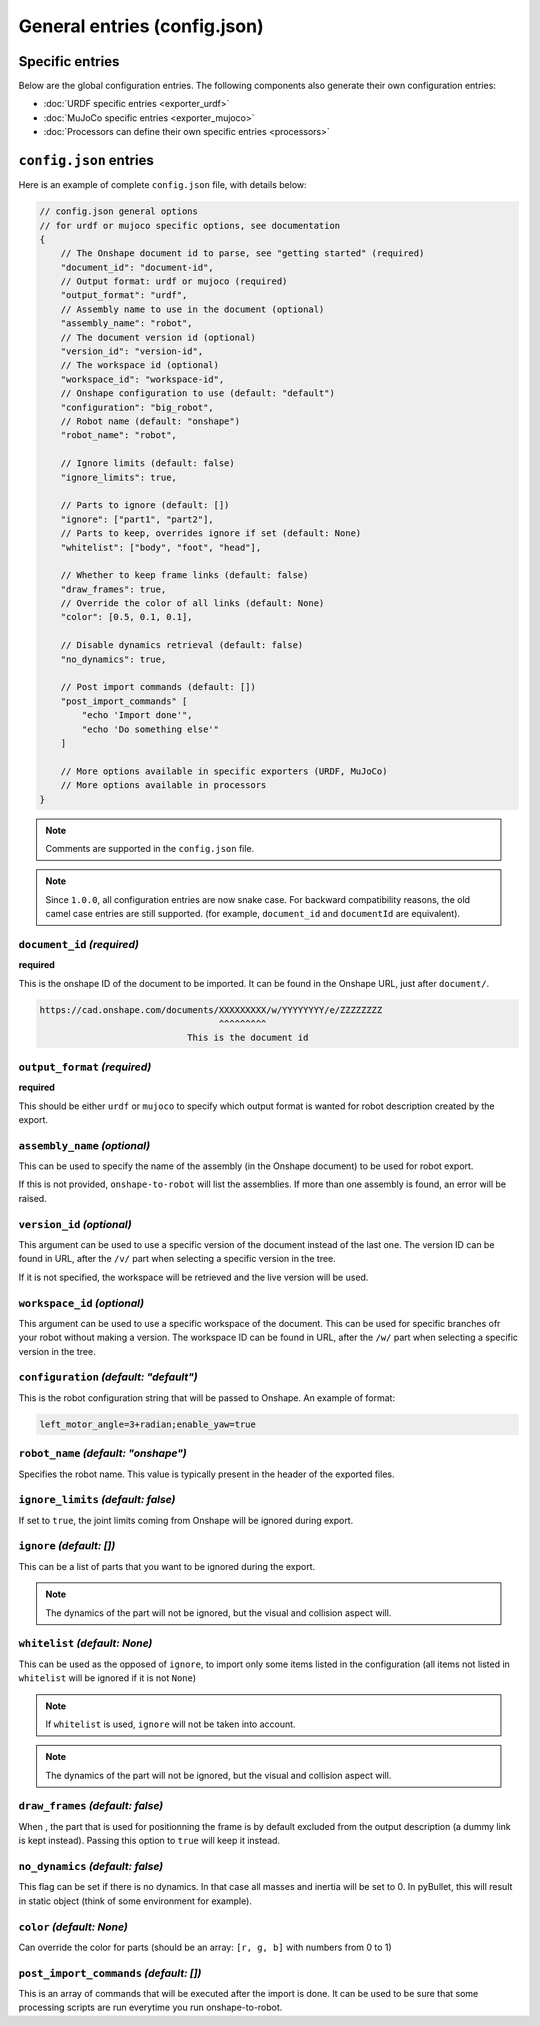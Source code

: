 General entries (config.json)
=============================

Specific entries
----------------

Below are the global configuration entries. The following components also generate their own configuration entries:

* :doc:`URDF specific entries <exporter_urdf>`
* :doc:`MuJoCo specific entries <exporter_mujoco>`
* :doc:`Processors can define their own specific entries <processors>`


``config.json`` entries
-----------------------

Here is an example of complete ``config.json`` file, with details below:

.. code-block:: javascript

    // config.json general options
    // for urdf or mujoco specific options, see documentation
    {
        // The Onshape document id to parse, see "getting started" (required)
        "document_id": "document-id",
        // Output format: urdf or mujoco (required)
        "output_format": "urdf",
        // Assembly name to use in the document (optional)
        "assembly_name": "robot",
        // The document version id (optional)
        "version_id": "version-id",
        // The workspace id (optional) 
        "workspace_id": "workspace-id",
        // Onshape configuration to use (default: "default")
        "configuration": "big_robot",
        // Robot name (default: "onshape")
        "robot_name": "robot",

        // Ignore limits (default: false)
        "ignore_limits": true,

        // Parts to ignore (default: [])
        "ignore": ["part1", "part2"],
        // Parts to keep, overrides ignore if set (default: None)
        "whitelist": ["body", "foot", "head"],

        // Whether to keep frame links (default: false)
        "draw_frames": true,
        // Override the color of all links (default: None)
        "color": [0.5, 0.1, 0.1],

        // Disable dynamics retrieval (default: false)
        "no_dynamics": true,

        // Post import commands (default: [])
        "post_import_commands" [
            "echo 'Import done'",
            "echo 'Do something else'"
        ]

        // More options available in specific exporters (URDF, MuJoCo)
        // More options available in processors
    }

.. note::

    Comments are supported in the ``config.json`` file.

.. note::

    Since ``1.0.0``, all configuration entries are now snake case. For backward compatibility reasons, the old
    camel case entries are still supported. (for example, ``document_id`` and ``documentId`` are equivalent).

``document_id`` *(required)*
~~~~~~~~~~~~~~

**required**

This is the onshape ID of the document to be imported. It can be found in the Onshape URL,
just after ``document/``.

.. code-block:: bash

    https://cad.onshape.com/documents/XXXXXXXXX/w/YYYYYYYY/e/ZZZZZZZZ
                                      ^^^^^^^^^
                                This is the document id


``output_format`` *(required)*
~~~~~~~~~~~~~~~~

**required**

This should be either ``urdf`` or ``mujoco`` to specify which output format is wanted for robot description
created by the export.

``assembly_name`` *(optional)*
~~~~~~~~~~~~~~~~

This can be used to specify the name of the assembly (in the Onshape document) to be used for robot export.

If this is not provided, ``onshape-to-robot`` will list the assemblies. If more than one assembly is found,
an error will be raised.

``version_id`` *(optional)*
~~~~~~~~~~~~~

This argument can be used to use a specific version of the document instead of the last one. The version ID
can be found in URL, after the ``/v/`` part when selecting a specific version in the tree.

If it is not specified, the workspace will be retrieved and the live version will be used.

``workspace_id`` *(optional)*
~~~~~~~~~~~~~~~

This argument can be used to use a specific workspace of the document. This can be used for specific branches
ofr your robot without making a version.
The workspace ID can be found in URL, after the ``/w/`` part when selecting a specific version in the tree.

``configuration`` *(default: "default")*
~~~~~~~~~~~~~~~~~

This is the robot configuration string that will be passed to Onshape. An example of format:

.. code-block:: js

    left_motor_angle=3+radian;enable_yaw=true


``robot_name`` *(default: "onshape")*
~~~~~~~~~~~~~

Specifies the robot name. This value is typically present in the header of the exported files.

``ignore_limits`` *(default: false)*
~~~~~~~~~~~~~~~~

If set to ``true``, the joint limits coming from Onshape will be ignored during export.

``ignore`` *(default: [])*
~~~~~~~~~~

This can be a list of parts that you want to be ignored during the export.

.. note::

    The dynamics of the part will not be ignored, but the visual and collision aspect will.

``whitelist`` *(default: None)*
~~~~~~~~~~~~~

This can be used as the opposed of ``ignore``, to import only some items listed in the configuration
(all items not listed in ``whitelist`` will be ignored if it is not ``None``)

.. note::

    If ``whitelist`` is used, ``ignore`` will not be taken into account.

.. note::

    The dynamics of the part will not be ignored, but the visual and collision aspect will.

.. _draw-frames:

``draw_frames`` *(default: false)*
~~~~~~~~~~~~~~

When , the part that is used for positionning the frame is
by default excluded from the output description (a dummy link is kept instead). Passing this option to ``true`` will
keep it instead.

``no_dynamics`` *(default: false)*
~~~~~~~~~~~~~~

This flag can be set if there is no dynamics. In that case all masses and inertia will be set to 0.
In pyBullet, this will result in static object (think of some environment for example).


``color`` *(default: None)*
~~~~~~~~~

Can override the color for parts (should be an array: ``[r, g, b]`` with numbers from 0 to 1)

``post_import_commands`` *(default: [])*
~~~~~~~~~~~~~~~~~~~~~~

This is an array of commands that will be executed after the import is done. It can be used to be sure that
some processing scripts are run everytime you run onshape-to-robot.
